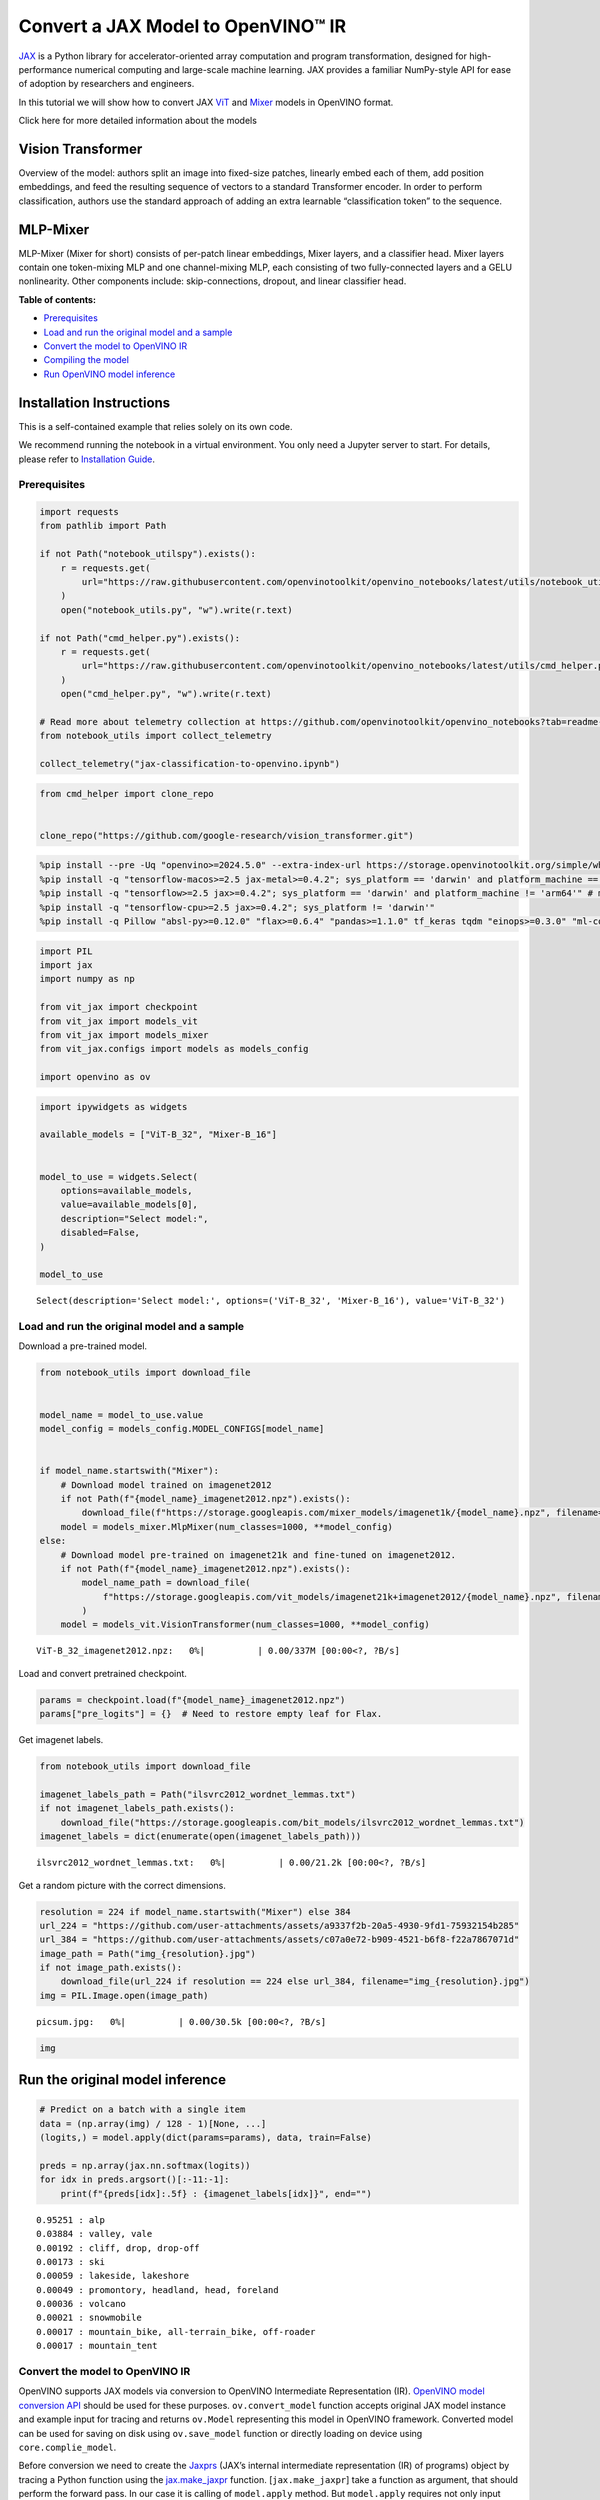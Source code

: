 Convert a JAX Model to OpenVINO™ IR
===================================

`JAX <https://jax.readthedocs.io/en/latest>`__ is a Python library for
accelerator-oriented array computation and program transformation,
designed for high-performance numerical computing and large-scale
machine learning. JAX provides a familiar NumPy-style API for ease of
adoption by researchers and engineers.

In this tutorial we will show how to convert JAX
`ViT <https://github.com/google-research/vision_transformer?tab=readme-ov-file#available-vit-models>`__
and
`Mixer <https://github.com/google-research/vision_transformer?tab=readme-ov-file#mlp-mixer>`__
models in OpenVINO format.

.. raw:: html

   <details>

.. raw:: html

   <summary>

Click here for more detailed information about the models

.. raw:: html

   </summary>

Vision Transformer
~~~~~~~~~~~~~~~~~~

Overview of the model: authors split an image into fixed-size patches,
linearly embed each of them, add position embeddings, and feed the
resulting sequence of vectors to a standard Transformer encoder. In
order to perform classification, authors use the standard approach of
adding an extra learnable “classification token” to the sequence.

MLP-Mixer
~~~~~~~~~

MLP-Mixer (Mixer for short) consists of per-patch linear embeddings,
Mixer layers, and a classifier head. Mixer layers contain one
token-mixing MLP and one channel-mixing MLP, each consisting of two
fully-connected layers and a GELU nonlinearity. Other components
include: skip-connections, dropout, and linear classifier head.

.. raw:: html

   </details>


**Table of contents:**


-  `Prerequisites <#prerequisites>`__
-  `Load and run the original model and a
   sample <#load-and-run-the-original-model-and-a-sample>`__
-  `Convert the model to OpenVINO
   IR <#convert-the-model-to-openvino-ir>`__
-  `Compiling the model <#compiling-the-model>`__
-  `Run OpenVINO model inference <#run-openvino-model-inference>`__

Installation Instructions
~~~~~~~~~~~~~~~~~~~~~~~~~

This is a self-contained example that relies solely on its own code.

We recommend running the notebook in a virtual environment. You only
need a Jupyter server to start. For details, please refer to
`Installation
Guide <https://github.com/openvinotoolkit/openvino_notebooks/blob/latest/README.md#-installation-guide>`__.

Prerequisites
-------------



.. code:: ipython3

    import requests
    from pathlib import Path
    
    if not Path("notebook_utilspy").exists():
        r = requests.get(
            url="https://raw.githubusercontent.com/openvinotoolkit/openvino_notebooks/latest/utils/notebook_utils.py",
        )
        open("notebook_utils.py", "w").write(r.text)
    
    if not Path("cmd_helper.py").exists():
        r = requests.get(
            url="https://raw.githubusercontent.com/openvinotoolkit/openvino_notebooks/latest/utils/cmd_helper.py",
        )
        open("cmd_helper.py", "w").write(r.text)
    
    # Read more about telemetry collection at https://github.com/openvinotoolkit/openvino_notebooks?tab=readme-ov-file#-telemetry
    from notebook_utils import collect_telemetry
    
    collect_telemetry("jax-classification-to-openvino.ipynb")

.. code:: ipython3

    from cmd_helper import clone_repo
    
    
    clone_repo("https://github.com/google-research/vision_transformer.git")

.. code:: ipython3

    %pip install --pre -Uq "openvino>=2024.5.0" --extra-index-url https://storage.openvinotoolkit.org/simple/wheels/nightly
    %pip install -q "tensorflow-macos>=2.5 jax-metal>=0.4.2"; sys_platform == 'darwin' and platform_machine == 'arm64'" # macOS M1 and M2
    %pip install -q "tensorflow>=2.5 jax>=0.4.2"; sys_platform == 'darwin' and platform_machine != 'arm64'" # macOS x86
    %pip install -q "tensorflow-cpu>=2.5 jax>=0.4.2"; sys_platform != 'darwin'"
    %pip install -q Pillow "absl-py>=0.12.0" "flax>=0.6.4" "pandas>=1.1.0" tf_keras tqdm "einops>=0.3.0" "ml-collections>=0.1.0"

.. code:: ipython3

    import PIL
    import jax
    import numpy as np
    
    from vit_jax import checkpoint
    from vit_jax import models_vit
    from vit_jax import models_mixer
    from vit_jax.configs import models as models_config
    
    import openvino as ov

.. code:: ipython3

    import ipywidgets as widgets
    
    available_models = ["ViT-B_32", "Mixer-B_16"]
    
    
    model_to_use = widgets.Select(
        options=available_models,
        value=available_models[0],
        description="Select model:",
        disabled=False,
    )
    
    model_to_use




.. parsed-literal::

    Select(description='Select model:', options=('ViT-B_32', 'Mixer-B_16'), value='ViT-B_32')



Load and run the original model and a sample
--------------------------------------------



Download a pre-trained model.

.. code:: ipython3

    from notebook_utils import download_file
    
    
    model_name = model_to_use.value
    model_config = models_config.MODEL_CONFIGS[model_name]
    
    
    if model_name.startswith("Mixer"):
        # Download model trained on imagenet2012
        if not Path(f"{model_name}_imagenet2012.npz").exists():
            download_file(f"https://storage.googleapis.com/mixer_models/imagenet1k/{model_name}.npz", filename=f"{model_name}_imagenet2012.npz")
        model = models_mixer.MlpMixer(num_classes=1000, **model_config)
    else:
        # Download model pre-trained on imagenet21k and fine-tuned on imagenet2012.
        if not Path(f"{model_name}_imagenet2012.npz").exists():
            model_name_path = download_file(
                f"https://storage.googleapis.com/vit_models/imagenet21k+imagenet2012/{model_name}.npz", filename=f"{model_name}_imagenet2012.npz"
            )
        model = models_vit.VisionTransformer(num_classes=1000, **model_config)



.. parsed-literal::

    ViT-B_32_imagenet2012.npz:   0%|          | 0.00/337M [00:00<?, ?B/s]


Load and convert pretrained checkpoint.

.. code:: ipython3

    params = checkpoint.load(f"{model_name}_imagenet2012.npz")
    params["pre_logits"] = {}  # Need to restore empty leaf for Flax.

Get imagenet labels.

.. code:: ipython3

    from notebook_utils import download_file
    
    imagenet_labels_path = Path("ilsvrc2012_wordnet_lemmas.txt")
    if not imagenet_labels_path.exists():
        download_file("https://storage.googleapis.com/bit_models/ilsvrc2012_wordnet_lemmas.txt")
    imagenet_labels = dict(enumerate(open(imagenet_labels_path)))



.. parsed-literal::

    ilsvrc2012_wordnet_lemmas.txt:   0%|          | 0.00/21.2k [00:00<?, ?B/s]


Get a random picture with the correct dimensions.

.. code:: ipython3

    resolution = 224 if model_name.startswith("Mixer") else 384
    url_224 = "https://github.com/user-attachments/assets/a9337f2b-20a5-4930-9fd1-75932154b285"
    url_384 = "https://github.com/user-attachments/assets/c07a0e72-b909-4521-b6f8-f22a7867071d"
    image_path = Path("img_{resolution}.jpg")
    if not image_path.exists():
        download_file(url_224 if resolution == 224 else url_384, filename="img_{resolution}.jpg")
    img = PIL.Image.open(image_path)



.. parsed-literal::

    picsum.jpg:   0%|          | 0.00/30.5k [00:00<?, ?B/s]


.. code:: ipython3

    img




.. image:: jax-classification-to-openvino-with-output_files/jax-classification-to-openvino-with-output_16_0.png



Run the original model inference
~~~~~~~~~~~~~~~~~~~~~~~~~~~~~~~~

.. code:: ipython3

    # Predict on a batch with a single item
    data = (np.array(img) / 128 - 1)[None, ...]
    (logits,) = model.apply(dict(params=params), data, train=False)
    
    preds = np.array(jax.nn.softmax(logits))
    for idx in preds.argsort()[:-11:-1]:
        print(f"{preds[idx]:.5f} : {imagenet_labels[idx]}", end="")


.. parsed-literal::

    0.95251 : alp
    0.03884 : valley, vale
    0.00192 : cliff, drop, drop-off
    0.00173 : ski
    0.00059 : lakeside, lakeshore
    0.00049 : promontory, headland, head, foreland
    0.00036 : volcano
    0.00021 : snowmobile
    0.00017 : mountain_bike, all-terrain_bike, off-roader
    0.00017 : mountain_tent
    

Convert the model to OpenVINO IR
--------------------------------



OpenVINO supports JAX models via conversion to OpenVINO Intermediate
Representation (IR). `OpenVINO model conversion
API <https://docs.openvino.ai/2024/openvino-workflow/model-preparation.html#convert-a-model-with-python-convert-model>`__
should be used for these purposes. ``ov.convert_model`` function accepts
original JAX model instance and example input for tracing and returns
``ov.Model`` representing this model in OpenVINO framework. Converted
model can be used for saving on disk using ``ov.save_model`` function or
directly loading on device using ``core.complie_model``.

Before conversion we need to create the
`Jaxprs <https://jax.readthedocs.io/en/latest/key-concepts.html#jaxprs>`__
(JAX’s internal intermediate representation (IR) of programs) object by
tracing a Python function using the
`jax.make_jaxpr <https://jax.readthedocs.io/en/latest/_autosummary/jax.make_jaxpr.html>`__
function. [``jax.make_jaxpr``] take a function as argument, that should
perform the forward pass. In our case it is calling of ``model.apply``
method. But ``model.apply`` requires not only input data, but also
``params`` and keyword argument ``train=False`` in our case. To handle
it create a wrapper function ``model_apply`` that calls
``model.apply(params, x, train=False)``.

.. code:: ipython3

    from pathlib import Path
    
    
    model_path = Path(f"models/{model_name}.xml")
    
    
    def model_apply(x):
        return model.apply(dict(params=params), x, train=False)
    
    
    jaxpr = jax.make_jaxpr(model_apply)((np.array(img) / 128 - 1)[None, ...])
    
    converted_model = ov.convert_model(jaxpr)
    ov.save_model(converted_model, model_path)

Compiling the model
-------------------



Select device from dropdown list for running inference using OpenVINO.

.. code:: ipython3

    from notebook_utils import device_widget
    
    
    core = ov.Core()
    
    device = device_widget()
    
    device




.. parsed-literal::

    Dropdown(description='Device:', index=1, options=('CPU', 'AUTO'), value='AUTO')



.. code:: ipython3

    compiled_model = core.compile_model(model_path, device.value)

Run OpenVINO model inference
----------------------------

.. code:: ipython3

    (logits_ov,) = list(compiled_model(data).values())[0]
    
    preds = np.array(jax.nn.softmax(logits_ov))
    for idx in preds.argsort()[:-11:-1]:
        print(f"{preds[idx]:.5f} : {imagenet_labels[idx]}", end="")


.. parsed-literal::

    0.95255 : alp
    0.03881 : valley, vale
    0.00192 : cliff, drop, drop-off
    0.00173 : ski
    0.00059 : lakeside, lakeshore
    0.00049 : promontory, headland, head, foreland
    0.00036 : volcano
    0.00021 : snowmobile
    0.00017 : mountain_bike, all-terrain_bike, off-roader
    0.00017 : mountain_tent
    

.. code:: ipython3

    # Cleanup
    # %pip uninstall -q -y "tensorflow-cpu" tensorflow tf_keras
